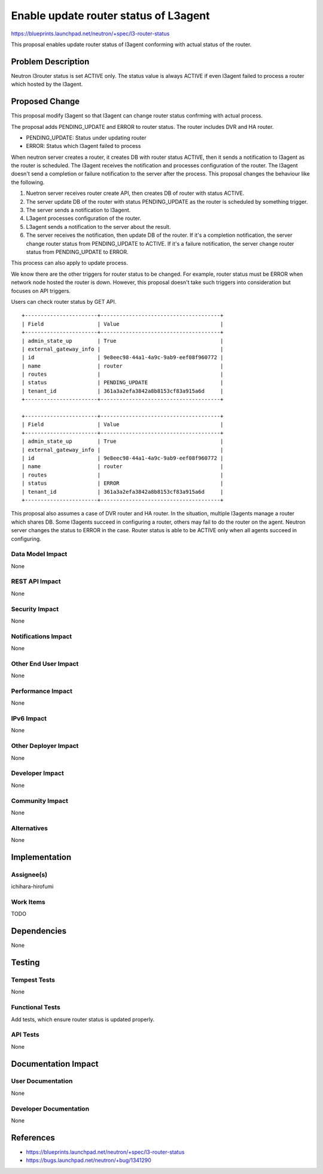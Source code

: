 ..
 This work is licensed under a Creative Commons Attribution 3.0 Unported
 License.

 http://creativecommons.org/licenses/by/3.0/legalcode

==========================================
Enable update router status of L3agent
==========================================

https://blueprints.launchpad.net/neutron/+spec/l3-router-status

This proposal enables update router status of l3agent conforming with
actual status of the router.

Problem Description
===================

Neutron l3router status is set ACTIVE only. The status value is always
ACTIVE if even l3agent failed to process a router which hosted by the
l3agent.

Proposed Change
===============

This proposal modify l3agent so that l3agent can change router status
confrming with actual process.

The proposal adds PENDING_UPDATE and ERROR to router status. The
router includes DVR and HA router.

* PENDING_UPDATE: Status under updating router
* ERROR: Status which l3agent failed to process

When neutron server creates a router, it creates DB with router status ACTIVE,
then it sends a notification to l3agent as the router is scheduled. The l3agent
receives the notification and processes configuration of the router. The
l3agent doesn't send a completion or failure notification to the server after
the process. This proposal changes the behaviour like the following.

1. Nuetron server receives router create API, then creates DB of router with
   status ACTIVE.
2. The server update DB of the router with status PENDING_UPDATE as the router
   is scheduled by something trigger.
3. The server sends a notification to l3agent.
4. L3agent processes configuration of the router.
5. L3agent sends a notification to the server about the result.
6. The server receives the notification, then update DB of the router. If it's
   a completion notification, the server change router status from
   PENDING_UPDATE to ACTIVE. If it's a failure notification, the server change
   router status from PENDING_UPDATE to ERROR.

This process can also apply to update process.

We know there are the other triggers for router status to be changed. For
example, router status must be ERROR when network node hosted the router is
down. However, this proposal doesn't take such triggers into consideration but
focuses on API triggers.

Users can check router status by GET API.

::

 +-----------------------+--------------------------------------+
 | Field                 | Value                                |
 +-----------------------+--------------------------------------+
 | admin_state_up        | True                                 |
 | external_gateway_info |                                      |
 | id                    | 9e8eec98-44a1-4a9c-9ab9-eef08f960772 |
 | name                  | router                               |
 | routes                |                                      |
 | status                | PENDING_UPDATE                       |
 | tenant_id             | 361a3a2efa3842a8b8153cf83a915a6d     |
 +-----------------------+--------------------------------------+

 +-----------------------+--------------------------------------+
 | Field                 | Value                                |
 +-----------------------+--------------------------------------+
 | admin_state_up        | True                                 |
 | external_gateway_info |                                      |
 | id                    | 9e8eec98-44a1-4a9c-9ab9-eef08f960772 |
 | name                  | router                               |
 | routes                |                                      |
 | status                | ERROR                                |
 | tenant_id             | 361a3a2efa3842a8b8153cf83a915a6d     |
 +-----------------------+--------------------------------------+

This proposal also assumes a case of DVR router and HA router. In the
situation, multiple l3agents manage a router which shares DB. Some l3agents
succeed in configuring a router, others may fail to do the router on the
agent. Neutron server changes the status to ERROR in the case. Router status is
able to be ACTIVE only when all agents succeed in configuring.

Data Model Impact
-----------------

None

REST API Impact
---------------

None

Security Impact
---------------

None

Notifications Impact
--------------------

None

Other End User Impact
---------------------

None

Performance Impact
------------------

None

IPv6 Impact
-----------

None

Other Deployer Impact
---------------------

None

Developer Impact
----------------

None

Community Impact
----------------

None

Alternatives
------------

None

Implementation
==============

Assignee(s)
-----------

ichihara-hirofumi

Work Items
----------

TODO

Dependencies
============

None

Testing
=======

Tempest Tests
-------------

None

Functional Tests
----------------

Add tests, which ensure router status is updated properly.

API Tests
---------

None

Documentation Impact
====================

User Documentation
------------------

None

Developer Documentation
-----------------------

None

References
==========

* https://blueprints.launchpad.net/neutron/+spec/l3-router-status
* https://bugs.launchpad.net/neutron/+bug/1341290


